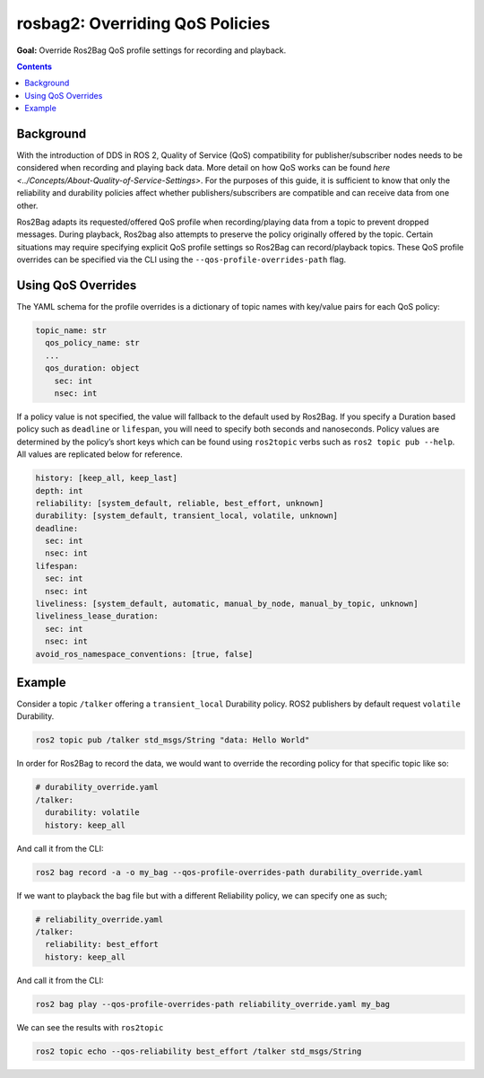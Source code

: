 .. redirect-from::

  Tutorials/Ros2bag/Overriding-QoS-Policies-For-Recording-And-Playback

.. _ROS2Bag-QoS-Override:

rosbag2: Overriding QoS Policies
================================

**Goal:** Override Ros2Bag QoS profile settings for recording and playback.

.. contents:: Contents
   :depth: 2
   :local:


Background
----------

With the introduction of DDS in ROS 2, Quality of Service (QoS) compatibility for publisher/subscriber nodes needs to be considered when recording and playing back data.
More detail on how QoS works can be found `here <../Concepts/About-Quality-of-Service-Settings>`.
For the purposes of this guide, it is sufficient to know that only the reliability and durability policies affect whether publishers/subscribers are compatible and can receive data from one other.

Ros2Bag adapts its requested/offered QoS profile when recording/playing data from a topic to prevent dropped messages.
During playback, Ros2bag also attempts to preserve the policy originally offered by the topic.
Certain situations may require specifying explicit QoS profile settings so Ros2Bag can record/playback topics.
These QoS profile overrides can be specified via the CLI using the ``--qos-profile-overrides-path`` flag.

Using QoS Overrides
-------------------

The YAML schema for the profile overrides is a dictionary of topic names with key/value pairs for each QoS policy:

.. code-block:: yaml

    topic_name: str
      qos_policy_name: str
      ...
      qos_duration: object
        sec: int
        nsec: int

If a policy value is not specified, the value will fallback to the default used by Ros2Bag.
If you specify a Duration based policy such as ``deadline`` or ``lifespan``, you will need to specify both seconds and nanoseconds.
Policy values are determined by the policy’s short keys which can be found using ``ros2topic`` verbs such as ``ros2 topic pub --help``.
All values are replicated below for reference.

.. code-block:: yaml

    history: [keep_all, keep_last]
    depth: int
    reliability: [system_default, reliable, best_effort, unknown]
    durability: [system_default, transient_local, volatile, unknown]
    deadline:
      sec: int
      nsec: int
    lifespan:
      sec: int
      nsec: int
    liveliness: [system_default, automatic, manual_by_node, manual_by_topic, unknown]
    liveliness_lease_duration:
      sec: int
      nsec: int
    avoid_ros_namespace_conventions: [true, false]

Example
-------

Consider a topic ``/talker`` offering a ``transient_local`` Durability policy.
ROS2 publishers by default request ``volatile`` Durability.

.. code-block:: console

    ros2 topic pub /talker std_msgs/String "data: Hello World"

In order for Ros2Bag to record the data, we would want to override the recording policy for that specific topic like so:

.. code-block:: yaml

    # durability_override.yaml
    /talker:
      durability: volatile
      history: keep_all

And call it from the CLI:

.. code-block:: console

    ros2 bag record -a -o my_bag --qos-profile-overrides-path durability_override.yaml

If we want to playback the bag file but with a different Reliability policy, we can specify one as such;

.. code-block:: yaml

    # reliability_override.yaml
    /talker:
      reliability: best_effort
      history: keep_all

And call it from the CLI:

.. code-block:: console

    ros2 bag play --qos-profile-overrides-path reliability_override.yaml my_bag

We can see the results with ``ros2topic``

.. code-block:: console

    ros2 topic echo --qos-reliability best_effort /talker std_msgs/String
